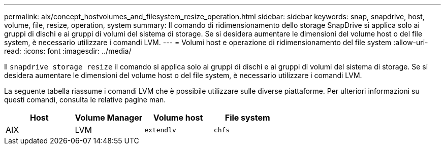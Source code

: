 ---
permalink: aix/concept_hostvolumes_and_filesystem_resize_operation.html 
sidebar: sidebar 
keywords: snap, snapdrive, host, volume, file, resize, operation, system 
summary: Il comando di ridimensionamento dello storage SnapDrive si applica solo ai gruppi di dischi e ai gruppi di volumi del sistema di storage. Se si desidera aumentare le dimensioni del volume host o del file system, è necessario utilizzare i comandi LVM. 
---
= Volumi host e operazione di ridimensionamento del file system
:allow-uri-read: 
:icons: font
:imagesdir: ../media/


[role="lead"]
Il `snapdrive storage resize` il comando si applica solo ai gruppi di dischi e ai gruppi di volumi del sistema di storage. Se si desidera aumentare le dimensioni del volume host o del file system, è necessario utilizzare i comandi LVM.

La seguente tabella riassume i comandi LVM che è possibile utilizzare sulle diverse piattaforme. Per ulteriori informazioni su questi comandi, consulta le relative pagine man.

|===
| *Host* | *Volume Manager* | *Volume host* | *File system* 


 a| 
AIX
 a| 
LVM
 a| 
`extendlv`
 a| 
`chfs`



 a| 
VxVM
 a| 
`vxassist`
 a| 
`fsadm`

|===
